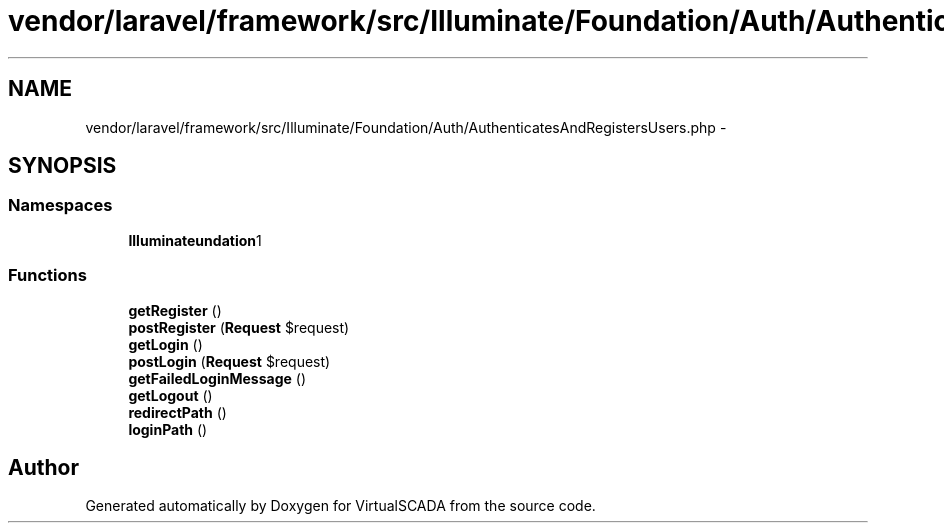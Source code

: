 .TH "vendor/laravel/framework/src/Illuminate/Foundation/Auth/AuthenticatesAndRegistersUsers.php" 3 "Tue Apr 14 2015" "Version 1.0" "VirtualSCADA" \" -*- nroff -*-
.ad l
.nh
.SH NAME
vendor/laravel/framework/src/Illuminate/Foundation/Auth/AuthenticatesAndRegistersUsers.php \- 
.SH SYNOPSIS
.br
.PP
.SS "Namespaces"

.in +1c
.ti -1c
.RI " \fBIlluminate\\Foundation\\Auth\fP"
.br
.in -1c
.SS "Functions"

.in +1c
.ti -1c
.RI "\fBgetRegister\fP ()"
.br
.ti -1c
.RI "\fBpostRegister\fP (\fBRequest\fP $request)"
.br
.ti -1c
.RI "\fBgetLogin\fP ()"
.br
.ti -1c
.RI "\fBpostLogin\fP (\fBRequest\fP $request)"
.br
.ti -1c
.RI "\fBgetFailedLoginMessage\fP ()"
.br
.ti -1c
.RI "\fBgetLogout\fP ()"
.br
.ti -1c
.RI "\fBredirectPath\fP ()"
.br
.ti -1c
.RI "\fBloginPath\fP ()"
.br
.in -1c
.SH "Author"
.PP 
Generated automatically by Doxygen for VirtualSCADA from the source code\&.
